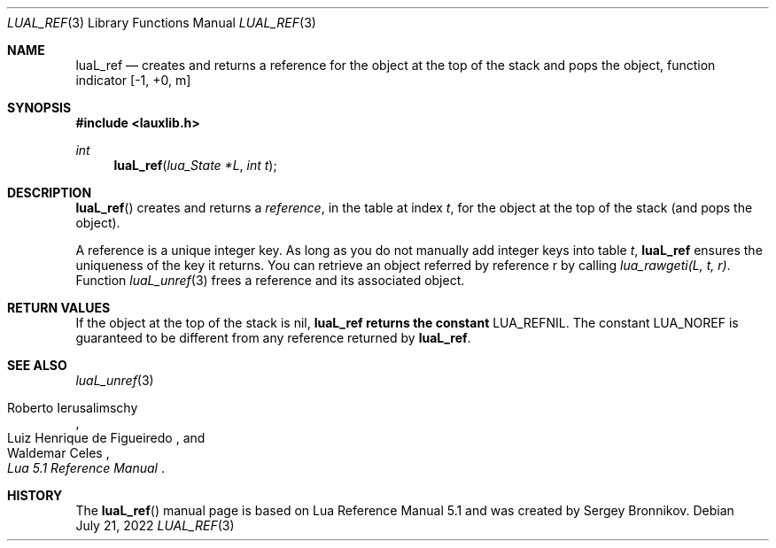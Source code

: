 .Dd $Mdocdate: July 21 2022 $
.Dt LUAL_REF 3
.Os
.Sh NAME
.Nm luaL_ref
.Nd creates and returns a reference for the object at the top of the stack and
pops the object, function indicator
.Bq -1, +0, m
.Sh SYNOPSIS
.In lauxlib.h
.Ft int
.Fn luaL_ref "lua_State *L" "int t"
.Sh DESCRIPTION
.Fn luaL_ref
creates and returns a
.Em reference ,
in the table at index
.Fa t ,
for the object at the top of the stack (and pops the object).
.Pp
A reference is a unique integer key.
As long as you do not manually add integer keys into table
.Fa t ,
.Nm luaL_ref
ensures the uniqueness of the key it returns.
You can retrieve an object referred by reference r by calling
.Em lua_rawgeti(L, t, r) .
Function
.Xr luaL_unref 3
frees a reference and its associated object.
.Sh RETURN VALUES
If the object at the top of the stack is
.Dv nil ,
.Nm luaL_ref returns the constant
.Dv LUA_REFNIL .
The constant
.Dv LUA_NOREF
is guaranteed to be different from any reference returned by
.Nm luaL_ref .
.Sh SEE ALSO
.Xr luaL_unref 3
.Rs
.%A Roberto Ierusalimschy
.%A Luiz Henrique de Figueiredo
.%A Waldemar Celes
.%T Lua 5.1 Reference Manual
.Re
.Sh HISTORY
The
.Fn luaL_ref
manual page is based on Lua Reference Manual 5.1 and was created by Sergey Bronnikov.
